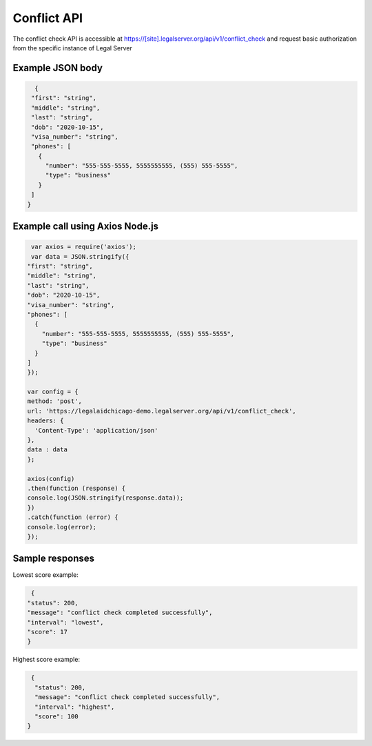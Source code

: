 ========================
Conflict API
========================

The conflict check API is accessible at https://[site].legalserver.org/api/v1/conflict_check and request basic authorization from the specific instance of Legal Server

Example JSON body
====================


.. code-block:: json

   {
  "first": "string",
  "middle": "string",
  "last": "string",
  "dob": "2020-10-15",
  "visa_number": "string",
  "phones": [
    {
      "number": "555-555-5555, 5555555555, (555) 555-5555",
      "type": "business"
    }
  ]
 }


Example call using Axios Node.js
==================================

.. code-block:: json

   var axios = require('axios');
   var data = JSON.stringify({
  "first": "string",
  "middle": "string",
  "last": "string",
  "dob": "2020-10-15",
  "visa_number": "string",
  "phones": [
    {
      "number": "555-555-5555, 5555555555, (555) 555-5555",
      "type": "business"
    }
  ]
  });

  var config = {
  method: 'post',
  url: 'https://legalaidchicago-demo.legalserver.org/api/v1/conflict_check',
  headers: {
    'Content-Type': 'application/json'
  },
  data : data
  };

  axios(config)
  .then(function (response) {
  console.log(JSON.stringify(response.data));
  })
  .catch(function (error) {
  console.log(error);
  });


Sample responses
=================

Lowest score example:

.. code-block:: json

   {
  "status": 200,
  "message": "conflict check completed successfully",
  "interval": "lowest",
  "score": 17
  }

Highest score example:

.. code-block:: json

   {
    "status": 200,
    "message": "conflict check completed successfully",
    "interval": "highest",
    "score": 100
  }

